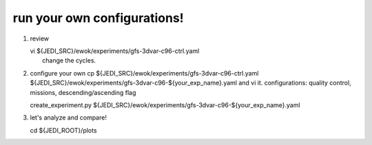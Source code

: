 run your own configurations!
----------------------------
1.   review

     | vi ${JEDI_SRC}/ewok/experiments/gfs-3dvar-c96-ctrl.yaml 
     |  change the cycles.

2.   configure your own
     cp ${JEDI_SRC}/ewok/experiments/gfs-3dvar-c96-ctrl.yaml ${JEDI_SRC}/ewok/experiments/gfs-3dvar-c96-${your_exp_name}.yaml and vi it.
     configurations: quality control, missions, descending/ascending flag

     | create_experiment.py ${JEDI_SRC}/ewok/experiments/gfs-3dvar-c96-${your_exp_name}.yaml 

3.  let's analyze and compare!

    | cd ${JEDI_ROOT}/plots
